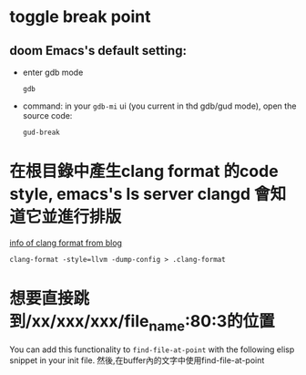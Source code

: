 * toggle break point
** doom Emacs's default setting:
- enter gdb mode
  #+BEGIN_SRC shell
gdb
  #+END_SRC
- command:
  in your =gdb-mi= ui (you current in thd gdb/gud mode), open the source code:
 #+BEGIN_SRC shell
  gud-break
 #+END_SRC
* 在根目錄中產生clang format 的code style, emacs's ls server clangd 會知道它並進行排版
[[https://hsins.github.io/blog/2019/05/27/format-source-code-with-clang-format/][info of clang format from blog]]
#+BEGIN_SRC shell
clang-format -style=llvm -dump-config > .clang-format
#+END_SRC
* 想要直接跳到/xx/xxx/xxx/file_name:80:3的位置
You can add this functionality to =find-file-at-point= with the following elisp snippet in your init file.
然後,在buffer內的文字中使用find-file-at-point
